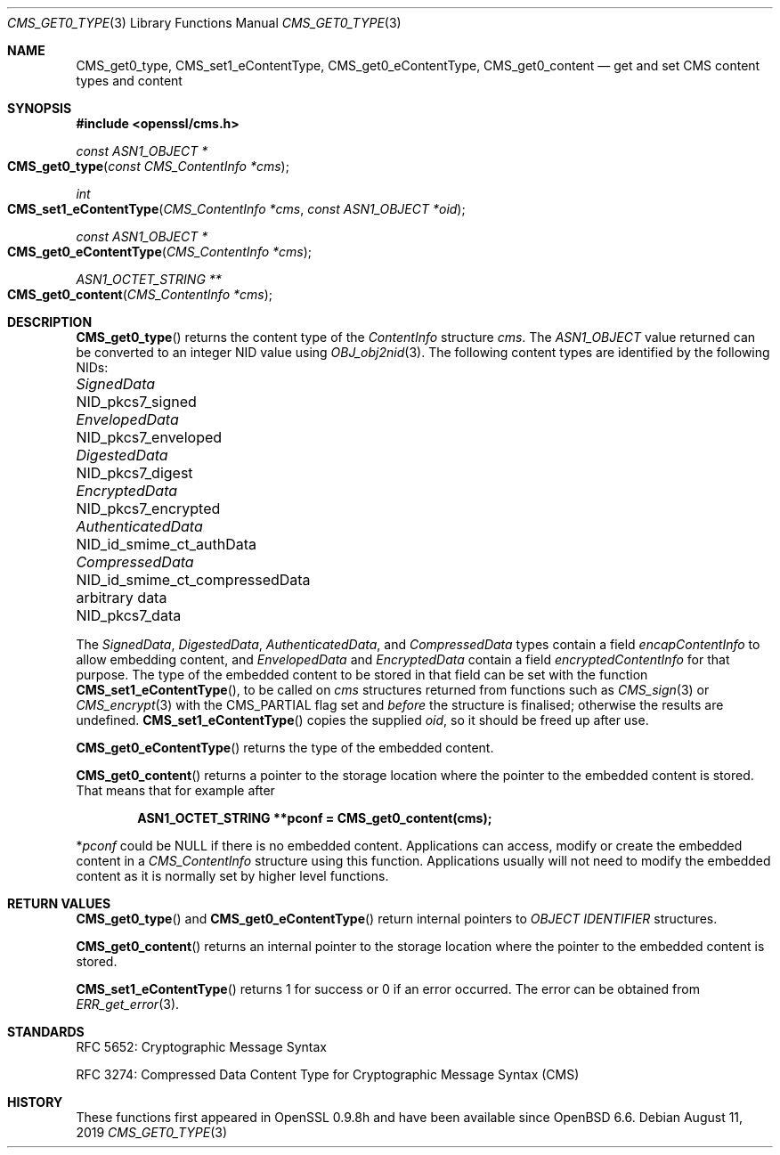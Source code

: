 .\" $OpenBSD: CMS_get0_type.3,v 1.4 2019/08/11 12:46:38 schwarze Exp $
.\" full merge up to: OpenSSL 72a7a702 Feb 26 14:05:09 2019 +0000
.\"
.\" This file is a derived work.
.\" The changes are covered by the following Copyright and license:
.\"
.\" Copyright (c) 2019 Ingo Schwarze <schwarze@openbsd.org>
.\"
.\" Permission to use, copy, modify, and distribute this software for any
.\" purpose with or without fee is hereby granted, provided that the above
.\" copyright notice and this permission notice appear in all copies.
.\"
.\" THE SOFTWARE IS PROVIDED "AS IS" AND THE AUTHOR DISCLAIMS ALL WARRANTIES
.\" WITH REGARD TO THIS SOFTWARE INCLUDING ALL IMPLIED WARRANTIES OF
.\" MERCHANTABILITY AND FITNESS. IN NO EVENT SHALL THE AUTHOR BE LIABLE FOR
.\" ANY SPECIAL, DIRECT, INDIRECT, OR CONSEQUENTIAL DAMAGES OR ANY DAMAGES
.\" WHATSOEVER RESULTING FROM LOSS OF USE, DATA OR PROFITS, WHETHER IN AN
.\" ACTION OF CONTRACT, NEGLIGENCE OR OTHER TORTIOUS ACTION, ARISING OUT OF
.\" OR IN CONNECTION WITH THE USE OR PERFORMANCE OF THIS SOFTWARE.
.\"
.\" The original file was written by Dr. Stephen Henson <steve@openssl.org>.
.\" Copyright (c) 2008, 2015 The OpenSSL Project.  All rights reserved.
.\"
.\" Redistribution and use in source and binary forms, with or without
.\" modification, are permitted provided that the following conditions
.\" are met:
.\"
.\" 1. Redistributions of source code must retain the above copyright
.\"    notice, this list of conditions and the following disclaimer.
.\"
.\" 2. Redistributions in binary form must reproduce the above copyright
.\"    notice, this list of conditions and the following disclaimer in
.\"    the documentation and/or other materials provided with the
.\"    distribution.
.\"
.\" 3. All advertising materials mentioning features or use of this
.\"    software must display the following acknowledgment:
.\"    "This product includes software developed by the OpenSSL Project
.\"    for use in the OpenSSL Toolkit. (http://www.openssl.org/)"
.\"
.\" 4. The names "OpenSSL Toolkit" and "OpenSSL Project" must not be used to
.\"    endorse or promote products derived from this software without
.\"    prior written permission. For written permission, please contact
.\"    openssl-core@openssl.org.
.\"
.\" 5. Products derived from this software may not be called "OpenSSL"
.\"    nor may "OpenSSL" appear in their names without prior written
.\"    permission of the OpenSSL Project.
.\"
.\" 6. Redistributions of any form whatsoever must retain the following
.\"    acknowledgment:
.\"    "This product includes software developed by the OpenSSL Project
.\"    for use in the OpenSSL Toolkit (http://www.openssl.org/)"
.\"
.\" THIS SOFTWARE IS PROVIDED BY THE OpenSSL PROJECT ``AS IS'' AND ANY
.\" EXPRESSED OR IMPLIED WARRANTIES, INCLUDING, BUT NOT LIMITED TO, THE
.\" IMPLIED WARRANTIES OF MERCHANTABILITY AND FITNESS FOR A PARTICULAR
.\" PURPOSE ARE DISCLAIMED.  IN NO EVENT SHALL THE OpenSSL PROJECT OR
.\" ITS CONTRIBUTORS BE LIABLE FOR ANY DIRECT, INDIRECT, INCIDENTAL,
.\" SPECIAL, EXEMPLARY, OR CONSEQUENTIAL DAMAGES (INCLUDING, BUT
.\" NOT LIMITED TO, PROCUREMENT OF SUBSTITUTE GOODS OR SERVICES;
.\" LOSS OF USE, DATA, OR PROFITS; OR BUSINESS INTERRUPTION)
.\" HOWEVER CAUSED AND ON ANY THEORY OF LIABILITY, WHETHER IN CONTRACT,
.\" STRICT LIABILITY, OR TORT (INCLUDING NEGLIGENCE OR OTHERWISE)
.\" ARISING IN ANY WAY OUT OF THE USE OF THIS SOFTWARE, EVEN IF ADVISED
.\" OF THE POSSIBILITY OF SUCH DAMAGE.
.\"
.Dd $Mdocdate: August 11 2019 $
.Dt CMS_GET0_TYPE 3
.Os
.Sh NAME
.Nm CMS_get0_type ,
.Nm CMS_set1_eContentType ,
.Nm CMS_get0_eContentType ,
.Nm CMS_get0_content
.Nd get and set CMS content types and content
.Sh SYNOPSIS
.In openssl/cms.h
.Ft const ASN1_OBJECT *
.Fo CMS_get0_type
.Fa "const CMS_ContentInfo *cms"
.Fc
.Ft int
.Fo CMS_set1_eContentType
.Fa "CMS_ContentInfo *cms"
.Fa "const ASN1_OBJECT *oid"
.Fc
.Ft const ASN1_OBJECT *
.Fo CMS_get0_eContentType
.Fa "CMS_ContentInfo *cms"
.Fc
.Ft ASN1_OCTET_STRING **
.Fo CMS_get0_content
.Fa "CMS_ContentInfo *cms"
.Fc
.Sh DESCRIPTION
.Fn CMS_get0_type
returns the content type of the
.Vt ContentInfo
structure
.Fa cms .
The
.Vt ASN1_OBJECT
value returned can be converted to an integer NID value using
.Xr OBJ_obj2nid 3 .
The following content types are identified by the following NIDs:
.Pp
.Bl -column AuthenticatedData NID_id_smime_ct_compressedData -compact
.It Vt SignedData        Ta Dv NID_pkcs7_signed
.It Vt EnvelopedData     Ta Dv NID_pkcs7_enveloped
.It Vt DigestedData      Ta Dv NID_pkcs7_digest
.It Vt EncryptedData     Ta Dv NID_pkcs7_encrypted
.It Vt AuthenticatedData Ta Dv NID_id_smime_ct_authData
.It Vt CompressedData    Ta Dv NID_id_smime_ct_compressedData
.It arbitrary data       Ta Dv NID_pkcs7_data
.El
.Pp
The
.Vt SignedData ,
.Vt DigestedData ,
.Vt AuthenticatedData ,
and
.Vt CompressedData
types contain a field
.Fa encapContentInfo
to allow embedding content, and
.Vt EnvelopedData
and
.Vt EncryptedData
contain a field
.Fa encryptedContentInfo
for that purpose.
The type of the embedded content to be stored in that field can be
set with the function
.Fn CMS_set1_eContentType ,
to be called on
.Fa cms
structures returned from functions such as
.Xr CMS_sign 3
or
.Xr CMS_encrypt 3
with the
.Dv CMS_PARTIAL
flag set and
.Em before
the structure is finalised; otherwise the results are undefined.
.Fn CMS_set1_eContentType
copies the supplied
.Fa oid ,
so it should be freed up after use.
.Pp
.Fn CMS_get0_eContentType
returns the type of the embedded content.
.Pp
.Fn CMS_get0_content
returns a pointer to the storage location where the pointer to the
embedded content is stored.
That means that for example after
.Pp
.Dl ASN1_OCTET_STRING **pconf = CMS_get0_content(cms);
.Pp
.Pf * Va pconf
could be
.Dv NULL
if there is no embedded content.
Applications can access, modify or create the embedded content in a
.Vt CMS_ContentInfo
structure using this function.
Applications usually will not need to modify the embedded content as it
is normally set by higher level functions.
.Sh RETURN VALUES
.Fn CMS_get0_type
and
.Fn CMS_get0_eContentType
return internal pointers to
.Vt OBJECT IDENTIFIER
structures.
.Pp
.Fn CMS_get0_content
returns an internal pointer to the storage location where the pointer
to the embedded content is stored.
.Pp
.Fn CMS_set1_eContentType
returns 1 for success or 0 if an error occurred.
The error can be obtained from
.Xr ERR_get_error 3 .
.Sh STANDARDS
RFC 5652: Cryptographic Message Syntax
.Pp
RFC 3274: Compressed Data Content Type for Cryptographic Message Syntax (CMS)
.Sh HISTORY
These functions first appeared in OpenSSL 0.9.8h
and have been available since
.Ox 6.6 .
